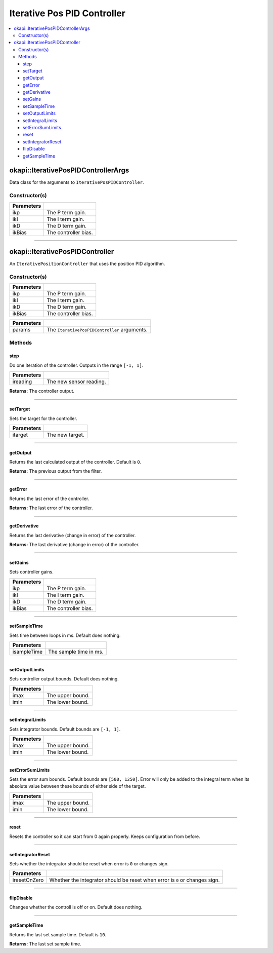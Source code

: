 ============================
Iterative Pos PID Controller
============================

.. contents:: :local:

okapi::IterativePosPIDControllerArgs
====================================

Data class for the arguments to ``IterativePosPIDController``.

Constructor(s)
--------------

.. tabs ::
   .. tab :: Prototype
      .. highlight:: cpp
      ::

        IterativePosPIDControllerArgs(const double ikP, const double ikI, const double ikD, const double ikBias = 0)

=============== ===================================================================
 Parameters
=============== ===================================================================
 ikp             The P term gain.
 ikI             The I term gain.
 ikD             The D term gain.
 ikBias          The controller bias.
=============== ===================================================================

----

okapi::IterativePosPIDController
================================

An ``IterativePositionController`` that uses the position PID algorithm.

Constructor(s)
--------------

.. tabs ::
   .. tab :: Prototype
      .. highlight:: cpp
      ::

        IterativePosPIDController(const double ikP, const double ikI, const double ikD, const double ikBias = 0)

=============== ===================================================================
 Parameters
=============== ===================================================================
 ikp             The P term gain.
 ikI             The I term gain.
 ikD             The D term gain.
 ikBias          The controller bias.
=============== ===================================================================

.. tabs ::
   .. tab :: Prototype
      .. highlight:: cpp
      ::

        IterativePosPIDController(const IterativePosPIDControllerArgs &params)

=============== ===================================================================
 Parameters
=============== ===================================================================
 params          The ``IterativePosPIDController`` arguments.
=============== ===================================================================

Methods
-------

step
~~~~

Do one iteration of the controller. Outputs in the range ``[-1, 1]``.

.. tabs ::
   .. tab :: Prototype
      .. highlight:: cpp
      ::

        virtual double step(const double ireading) override

============ ===============================================================
 Parameters
============ ===============================================================
 ireading     The new sensor reading.
============ ===============================================================

**Returns:** The controller output.

----

setTarget
~~~~~~~~~

Sets the target for the controller.

.. tabs ::
   .. tab :: Prototype
      .. highlight:: cpp
      ::

        virtual void setTarget(const double itarget) override

============ ===============================================================
 Parameters
============ ===============================================================
 itarget      The new target.
============ ===============================================================

----

getOutput
~~~~~~~~~

Returns the last calculated output of the controller. Default is ``0``.

.. tabs ::
   .. tab :: Prototype
      .. highlight:: cpp
      ::

        virtual double getOutput() const override

**Returns:** The previous output from the filter.

----

getError
~~~~~~~~

Returns the last error of the controller.

.. tabs ::
   .. tab :: Prototype
      .. highlight:: cpp
      ::

        virtual double getError() const override

**Returns:** The last error of the controller.

----

getDerivative
~~~~~~~~~~~~~

Returns the last derivative (change in error) of the controller.

.. tabs ::
   .. tab :: Prototype
      .. highlight:: cpp
      ::

        virtual double getDerivative() const override

**Returns:** The last derivative (change in error) of the controller.

----

setGains
~~~~~~~~

Sets controller gains.

.. tabs ::
   .. tab :: Prototype
      .. highlight:: cpp
      ::

        virtual void setGains(const double ikP, const double ikI, const double ikD, const double ikBias = 0)

=============== ===================================================================
Parameters
=============== ===================================================================
 ikp             The P term gain.
 ikI             The I term gain.
 ikD             The D term gain.
 ikBias          The controller bias.
=============== ===================================================================

----

setSampleTime
~~~~~~~~~~~~~

Sets time between loops in ms. Default does nothing.

.. tabs ::
   .. tab :: Prototype
      .. highlight:: cpp
      ::

        virtual void setSampleTime(const uint32_t isampleTime) override

=============== ===================================================================
Parameters
=============== ===================================================================
 isampleTime     The sample time in ms.
=============== ===================================================================

----

setOutputLimits
~~~~~~~~~~~~~~~

Sets controller output bounds. Default does nothing.

.. tabs ::
   .. tab :: Prototype
      .. highlight:: cpp
      ::

        virtual void setOutputLimits(double imax, double imin) override

=============== ===================================================================
Parameters
=============== ===================================================================
 imax            The upper bound.
 imin            The lower bound.
=============== ===================================================================

----

setIntegralLimits
~~~~~~~~~~~~~~~~~

Sets integrator bounds. Default bounds are ``[-1, 1]``.

.. tabs ::
   .. tab :: Prototype
      .. highlight:: cpp
      ::

        virtual void setIntegralLimits(double imax, double imin)

=============== ===================================================================
Parameters
=============== ===================================================================
 imax            The upper bound.
 imin            The lower bound.
=============== ===================================================================

----

setErrorSumLimits
~~~~~~~~~~~~~~~~~

Sets the error sum bounds. Default bounds are ``[500, 1250]``. Error will only be added to the
integral term when its absolute value between these bounds of either side of the target.

.. tabs ::
   .. tab :: Prototype
      .. highlight:: cpp
      ::

        virtual void setErrorSumLimits(const double imax, const double imin)

=============== ===================================================================
Parameters
=============== ===================================================================
 imax            The upper bound.
 imin            The lower bound.
=============== ===================================================================

----

reset
~~~~~

Resets the controller so it can start from 0 again properly. Keeps configuration from before.

.. tabs ::
   .. tab :: Prototype
      .. highlight:: cpp
      ::

        virtual void reset() override

----

setIntegratorReset
~~~~~~~~~~~~~~~~~~

Sets whether the integrator should be reset when error is ``0`` or changes sign.

.. tabs ::
   .. tab :: Prototype
      .. highlight:: cpp
      ::

        virtual void setIntegratorReset(bool iresetOnZero)

=============== ===================================================================
Parameters
=============== ===================================================================
 iresetOnZero    Whether the integrator should be reset when error is ``0`` or changes sign.
=============== ===================================================================

----

flipDisable
~~~~~~~~~~~

Changes whether the controll is off or on. Default does nothing.

.. tabs ::
   .. tab :: Prototype
      .. highlight:: cpp
      ::

        virtual void flipDisable() override

----

getSampleTime
~~~~~~~~~~~~~

Returns the last set sample time. Default is ``10``.

.. tabs ::
   .. tab :: Prototype
      .. highlight:: cpp
      ::

        virtual uint32_t getSampleTime() const override

**Returns:** The last set sample time.
